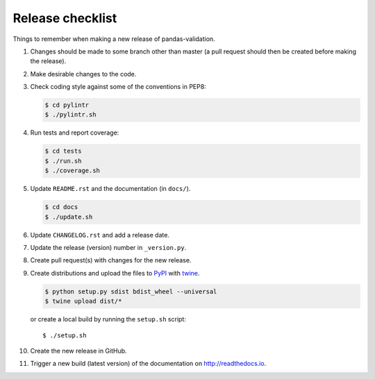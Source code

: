 Release checklist
=================

Things to remember when making a new release of pandas-validation.

#.  Changes should be made to some branch other than master (a pull request
    should then be created before making the release).

#.  Make desirable changes to the code.

#.  Check coding style against some of the conventions in PEP8:

    .. code-block:: none

        $ cd pylintr
        $ ./pylintr.sh

#.  Run tests and report coverage:

    .. code-block:: none

        $ cd tests
        $ ./run.sh
        $ ./coverage.sh

#.  Update ``README.rst`` and the documentation (in ``docs/``).

    .. code-block:: none

        $ cd docs
        $ ./update.sh

#.  Update ``CHANGELOG.rst`` and add a release date.

#.  Update the release (version) number in ``_version.py``.

#.  Create pull request(s) with changes for the new release.

#.  Create distributions and upload the files to
    `PyPI <https://pypi.org>`_ with
    `twine <https://github.com/pypa/twine>`_.

    .. code-block:: none

        $ python setup.py sdist bdist_wheel --universal
        $ twine upload dist/*

    or create a local build by running the ``setup.sh`` script::

        $ ./setup.sh

#.  Create the new release in GitHub.

#.  Trigger a new build (latest version) of the documentation on
    `<http://readthedocs.io>`_.
